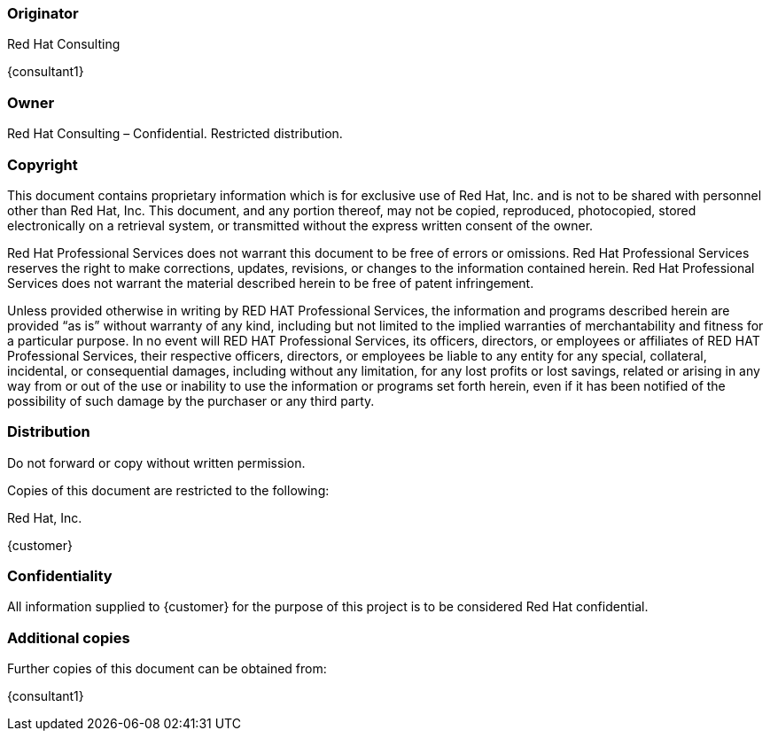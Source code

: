 === Originator
Red Hat Consulting

{consultant1}


=== Owner
Red Hat Consulting – Confidential. Restricted distribution.

=== Copyright
This document contains proprietary information which is for exclusive use of Red Hat, Inc. and is not to be shared with personnel other than Red Hat, Inc.  This document, and any portion thereof, may not be copied, reproduced, photocopied, stored electronically on a retrieval system, or transmitted without the express written consent of the owner.

Red Hat Professional Services does not warrant this document to be free of errors or omissions.  Red Hat Professional Services reserves the right to make corrections, updates, revisions, or changes to the information contained herein.  Red Hat Professional Services does not warrant the material described herein to be free of patent infringement.

Unless provided otherwise in writing by RED HAT Professional Services, the information and programs described herein are provided “as is” without warranty of any kind, including but not limited to the implied warranties of merchantability and fitness for a particular purpose. In no event will RED HAT Professional Services, its officers, directors, or employees or affiliates of RED HAT Professional Services, their respective officers, directors, or employees be liable to any entity for any special, collateral, incidental, or consequential damages, including without any limitation, for any lost profits or lost savings, related or arising in any way from or out of the use or inability to use the information or programs set forth herein, even if it has been notified of the possibility of such damage by the purchaser or any third party.

=== Distribution
Do not forward or copy without written permission.

Copies of this document are restricted to the following:

Red Hat, Inc.

{customer}


=== Confidentiality
All information supplied to {customer} for the purpose of this project is to be considered Red Hat confidential.

=== Additional copies
Further copies of this document can be obtained from:

{consultant1}